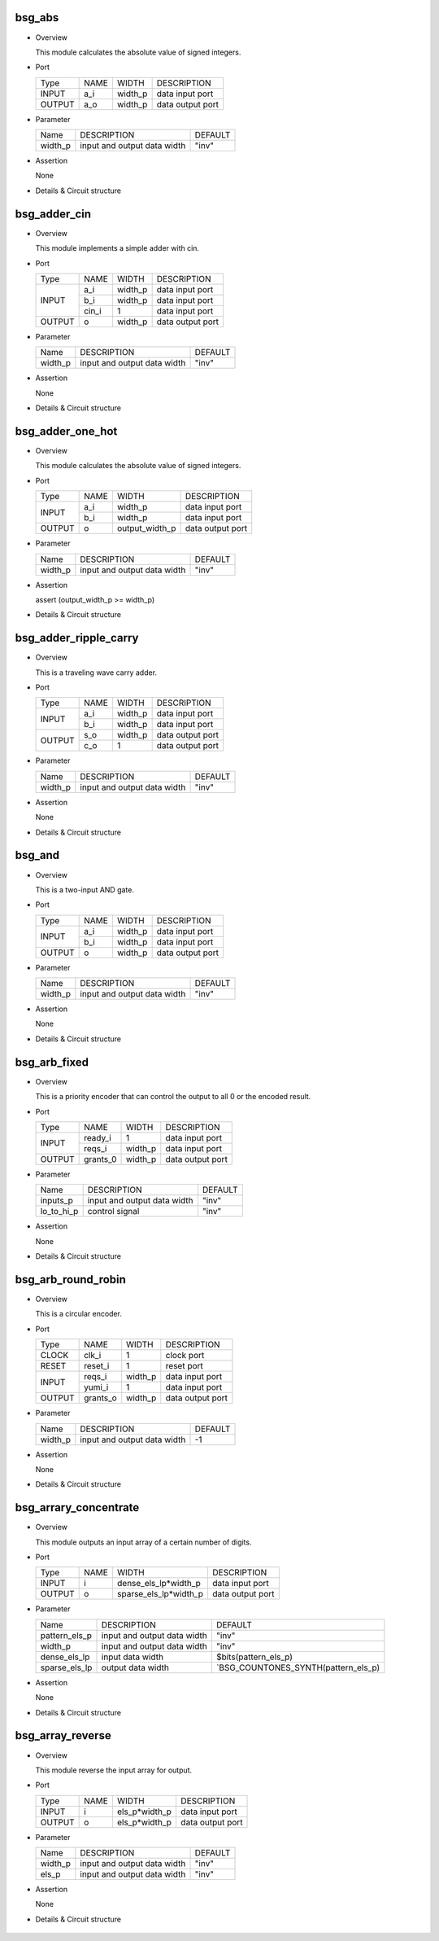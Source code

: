 ********
bsg_abs
********

* Overview

  This module calculates the absolute value of signed integers.

- Port
  
  +---------+---------+----------+---------------------------------------------+
  |  Type   |   NAME  |   WIDTH  |    DESCRIPTION                              |
  +---------+---------+----------+---------------------------------------------+
  |  INPUT  |   a_i   | width_p  | data input port                             |
  +---------+---------+----------+---------------------------------------------+
  | OUTPUT  |   a_o   | width_p  | data output port                            |
  +---------+---------+----------+---------------------------------------------+

* Parameter
  
  +------------+-----------------------------------------------------+---------------------+
  |   Name     |     DESCRIPTION                                     |       DEFAULT       |
  +------------+-----------------------------------------------------+---------------------+ 
  |  width_p   | input and output data width                         |        "inv"        |    
  +------------+-----------------------------------------------------+---------------------+

- Assertion
  
  None
  
* Details & Circuit structure

   .. image :: image/bsg_abs.jpg

**************
bsg_adder_cin
**************

* Overview

  This module implements a simple adder with cin.

- Port
  
  +---------+---------+----------+---------------------------------------------+
  |  Type   |   NAME  |   WIDTH  |    DESCRIPTION                              |
  +---------+---------+----------+---------------------------------------------+
  |         |   a_i   | width_p  | data input port                             |
  +         +---------+----------+---------------------------------------------+ 
  | INPUT   |   b_i   | width_p  | data input port                             |
  +         +---------+----------+---------------------------------------------+
  |         |  cin_i  |     1    | data input port                             |
  +---------+---------+----------+---------------------------------------------+
  | OUTPUT  |    o    | width_p  | data output port                            |
  +---------+---------+----------+---------------------------------------------+

* Parameter
  
  +------------+-----------------------------------------------------+---------------------+
  |   Name     |     DESCRIPTION                                     |       DEFAULT       |
  +------------+-----------------------------------------------------+---------------------+ 
  |  width_p   | input and output data width                         |        "inv"        |    
  +------------+-----------------------------------------------------+---------------------+

- Assertion
  
  None
  
* Details & Circuit structure

   .. image :: image/bsg_adder_cin.jpg

******************
bsg_adder_one_hot
******************

* Overview

  This module calculates the absolute value of signed integers.

- Port
  
  +---------+---------+-----------------+---------------------------------------------+
  |  Type   |   NAME  |      WIDTH      |    DESCRIPTION                              |
  +---------+---------+-----------------+---------------------------------------------+
  |         |   a_i   |     width_p     | data input port                             |
  + INPUT   +---------+-----------------+---------------------------------------------+
  |         |   b_i   |     width_p     | data input port                             |
  +---------+---------+-----------------+---------------------------------------------+
  | OUTPUT  |    o    | output_width_p  | data output port                            |
  +---------+---------+-----------------+---------------------------------------------+

* Parameter
  
  +------------+-----------------------------------------------------+---------------------+
  |   Name     |     DESCRIPTION                                     |       DEFAULT       |
  +------------+-----------------------------------------------------+---------------------+ 
  |  width_p   | input and output data width                         |        "inv"        |    
  +------------+-----------------------------------------------------+---------------------+

- Assertion
  
  assert (output_width_p >= width_p)
  
* Details & Circuit structure

   .. image :: image/bsg_adder_one_hot.jpg
   
***********************
bsg_adder_ripple_carry
***********************

* Overview

  This is a traveling wave carry adder.

- Port
  
  +---------+---------+----------+---------------------------------------------+
  |  Type   |   NAME  |   WIDTH  |    DESCRIPTION                              |
  +---------+---------+----------+---------------------------------------------+
  |         |   a_i   | width_p  | data input port                             |
  + INPUT   +---------+----------+---------------------------------------------+
  |         |   b_i   | width_p  | data input port                             |
  +---------+---------+----------+---------------------------------------------+
  |         |   s_o   | width_p  | data output port                            |
  + OUTPUT  +---------+----------+---------------------------------------------+
  |         |   c_o   |    1     | data output port                            |
  +---------+---------+----------+---------------------------------------------+

* Parameter
  
  +------------+-----------------------------------------------------+---------------------+
  |   Name     |     DESCRIPTION                                     |       DEFAULT       |
  +------------+-----------------------------------------------------+---------------------+ 
  |  width_p   | input and output data width                         |        "inv"        |    
  +------------+-----------------------------------------------------+---------------------+

- Assertion
  
  None
  
* Details & Circuit structure

   .. image :: image/bsg_adder_ripple_carry.jpg
   
********
bsg_and
********

* Overview

  This is a two-input AND gate.

- Port
  
  +---------+---------+----------+---------------------------------------------+
  |  Type   |   NAME  |   WIDTH  |    DESCRIPTION                              |
  +---------+---------+----------+---------------------------------------------+
  |         |   a_i   | width_p  | data input port                             |
  + INPUT   +---------+----------+---------------------------------------------+
  |         |   b_i   | width_p  | data input port                             |  
  +---------+---------+----------+---------------------------------------------+
  | OUTPUT  |    o    | width_p  | data output port                            |
  +---------+---------+----------+---------------------------------------------+

* Parameter
  
  +------------+-----------------------------------------------------+---------------------+
  |   Name     |     DESCRIPTION                                     |       DEFAULT       |
  +------------+-----------------------------------------------------+---------------------+ 
  |  width_p   | input and output data width                         |        "inv"        |    
  +------------+-----------------------------------------------------+---------------------+

- Assertion
  
  None
  
* Details & Circuit structure

   .. image :: image/bsg_and.jpg   
   
**************
bsg_arb_fixed
**************

* Overview

  This is a priority encoder that can control the output to all 0 or the encoded result.

- Port
  
  +---------+---------+----------+---------------------------------------------+
  |  Type   |   NAME  |   WIDTH  |    DESCRIPTION                              |
  +---------+---------+----------+---------------------------------------------+
  |         | ready_i |    1     | data input port                             |
  + INPUT   +---------+----------+---------------------------------------------+
  |         | reqs_i  | width_p  | data input port                             |  
  +---------+---------+----------+---------------------------------------------+
  | OUTPUT  | grants_0| width_p  | data output port                            |
  +---------+---------+----------+---------------------------------------------+

* Parameter
  
  +------------+-----------------------------------------------------+---------------------+
  |   Name     |     DESCRIPTION                                     |       DEFAULT       |
  +------------+-----------------------------------------------------+---------------------+ 
  |  inputs_p  | input and output data width                         |        "inv"        |    
  +------------+-----------------------------------------------------+---------------------+
  | lo_to_hi_p | control signal                                      |        "inv"        |
  +------------+-----------------------------------------------------+---------------------+

- Assertion
  
  None
  
* Details & Circuit structure

   .. image :: image/bsg_arb_fixed.jpg 

********************
bsg_arb_round_robin
********************

* Overview

  This is a circular encoder.

- Port
  
  +---------+---------+----------+--------------------------------------------+
  |  Type   |   NAME  |   WIDTH  |                 DESCRIPTION                |
  +---------+---------+----------+--------------------------------------------+ 
  |  CLOCK  |  clk_i  |     1    | clock port                                 |
  +---------+---------+----------+--------------------------------------------+
  |  RESET  | reset_i |     1    | reset port                                 |
  +---------+---------+----------+--------------------------------------------+
  |         | reqs_i  | width_p  | data input port                            |
  +  INPUT  +---------+----------+--------------------------------------------+ 
  |         | yumi_i  |     1    | data input port                            |
  +---------+---------+----------+--------------------------------------------+
  | OUTPUT  |grants_o | width_p  | data output port                           |
  +---------+---------+----------+--------------------------------------------+

* Parameter
  
  +------------+-----------------------------------------------------------------------+---------------------+
  |   Name     |     DESCRIPTION                                                       |       DEFAULT       |
  +------------+-----------------------------------------------------------------------+---------------------+ 
  |  width_p   | input and output data width                                           |         -1          |
  +------------+-----------------------------------------------------------------------+---------------------+
  
- Assertion
  
  None
  
* Details & Circuit structure
  
   .. image :: image/bsg_arb_round_robin.jpg
   
***********************
bsg_arrary_concentrate
***********************

* Overview

  This module outputs an input array of a certain number of digits.

- Port
  
  +---------+---------+-----------------------+---------------------------------------------+
  |  Type   |   NAME  |         WIDTH         |             DESCRIPTION                     |
  +---------+---------+-----------------------+---------------------------------------------+
  |  INPUT  |    i    | dense_els_lp*width_p  |           data input port                   |
  +---------+---------+-----------------------+---------------------------------------------+
  | OUTPUT  |    o    | sparse_els_lp*width_p |           data output port                  |
  +---------+---------+-----------------------+---------------------------------------------+

* Parameter
  
  +----------------+-----------------------------------------------------+---------------------------------------+
  |      Name      |     DESCRIPTION                                     |               DEFAULT                 |
  +----------------+-----------------------------------------------------+---------------------------------------+ 
  | pattern_els_p  | input and output data width                         |                "inv"                  |
  +----------------+-----------------------------------------------------+---------------------------------------+
  |  width_p       | input and output data width                         |                "inv"                  |    
  +----------------+-----------------------------------------------------+---------------------------------------+
  | dense_els_lp   | input data width                                    |          $bits(pattern_els_p)         |   
  +----------------+-----------------------------------------------------+---------------------------------------+
  | sparse_els_lp  | output data width                                   |  `BSG_COUNTONES_SYNTH(pattern_els_p)  |  
  +----------------+-----------------------------------------------------+---------------------------------------+

- Assertion
  
  None
  
* Details & Circuit structure

   .. image :: image/bsg_arrary_concentrate.jpg   
   
******************
bsg_array_reverse
******************

* Overview

  This module reverse the input array for output.

- Port
  
  +---------+---------+-----------------------+---------------------------------------------+
  |  Type   |   NAME  |         WIDTH         |             DESCRIPTION                     |
  +---------+---------+-----------------------+---------------------------------------------+
  |  INPUT  |    i    |      els_p*width_p    |           data input port                   |
  +---------+---------+-----------------------+---------------------------------------------+
  | OUTPUT  |    o    |      els_p*width_p    |            data output port                 |
  +---------+---------+-----------------------+---------------------------------------------+

* Parameter
  
  +----------------+-----------------------------------------------------+---------------------------------------+
  |      Name      |     DESCRIPTION                                     |               DEFAULT                 |
  +----------------+-----------------------------------------------------+---------------------------------------+
  |     width_p    | input and output data width                         |                "inv"                  |    
  +----------------+-----------------------------------------------------+---------------------------------------+
  |      els_p     | input and output data width                         |                "inv"                  |   
  +----------------+-----------------------------------------------------+---------------------------------------+

- Assertion
  
  None
  
* Details & Circuit structure

   .. image :: image/bsg_array_reverse.jpg   
   
   
   